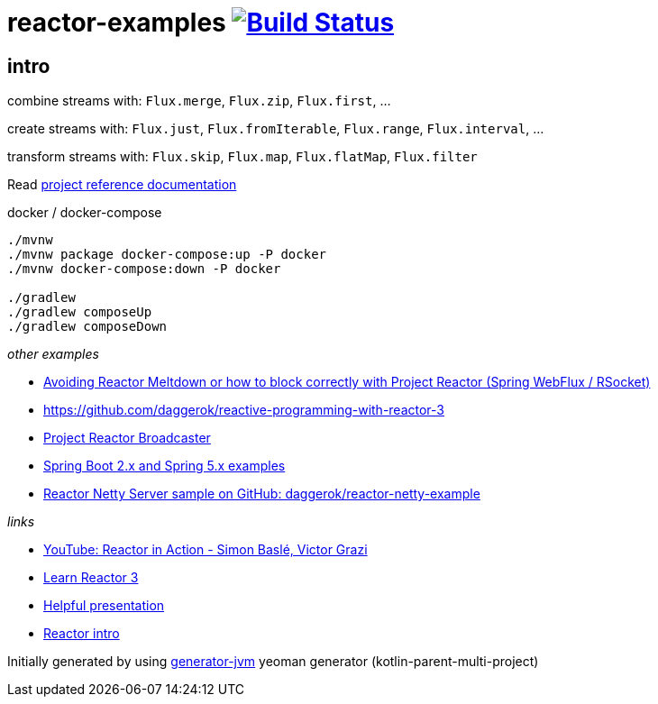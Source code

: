 = reactor-examples image:https://travis-ci.org/daggerok/reactor-examples.svg?branch=master["Build Status", link="https://travis-ci.org/daggerok/reactor-examples"]

//tag::content[]

== intro

combine streams with: `Flux.merge`, `Flux.zip`, `Flux.first`, ...

create streams with: `Flux.just`, `Flux.fromIterable`, `Flux.range`, `Flux.interval`, ...

transform streams with: `Flux.skip`, `Flux.map`, `Flux.flatMap`, `Flux.filter`

Read link:https://daggerok.github.io/reactor-examples[project reference documentation]

.docker / docker-compose
[source,bash]
----
./mvnw
./mvnw package docker-compose:up -P docker
./mvnw docker-compose:down -P docker

./gradlew
./gradlew composeUp
./gradlew composeDown
----

//end::content[]

_other examples_

- link:https://github.com/daggerok/avoiding-reactor-meltdown[Avoiding Reactor Meltdown or how to block correctly with Project Reactor (Spring WebFlux / RSocket)]
- https://github.com/daggerok/reactive-programming-with-reactor-3
- link:https://github.com/daggerok/webflux-reactor-broadcaster[Project Reactor Broadcaster]
- link:https://github.com/daggerok/spring-5-examples[Spring Boot 2.x and Spring 5.x examples]
- link:https://github.com/daggerok/reactor-netty-example[Reactor Netty Server sample on GitHub: daggerok/reactor-netty-example]

_links_

- link:https://www.youtube.com/watch?v=kwuu1efzkf4[YouTube: Reactor in Action - Simon Baslé, Victor Grazi]
- link:https://www.codingame.com/playgrounds/929/reactive-programming-with-reactor-3/Intro?fbclid=IwAR3aKiqkI1_xUr5zrwqzQz-4djGdtRbbOuBR8FC9wWfxgH33MUBvvm3fuFQ[Learn Reactor 3]
- link:https://projectreactor.io/learn[Helpful presentation]
- link:https://www.baeldung.com/reactor-core[Reactor intro]

Initially generated by using link:https://github.com/daggerok/generator-jvm/[generator-jvm] yeoman generator (kotlin-parent-multi-project)

